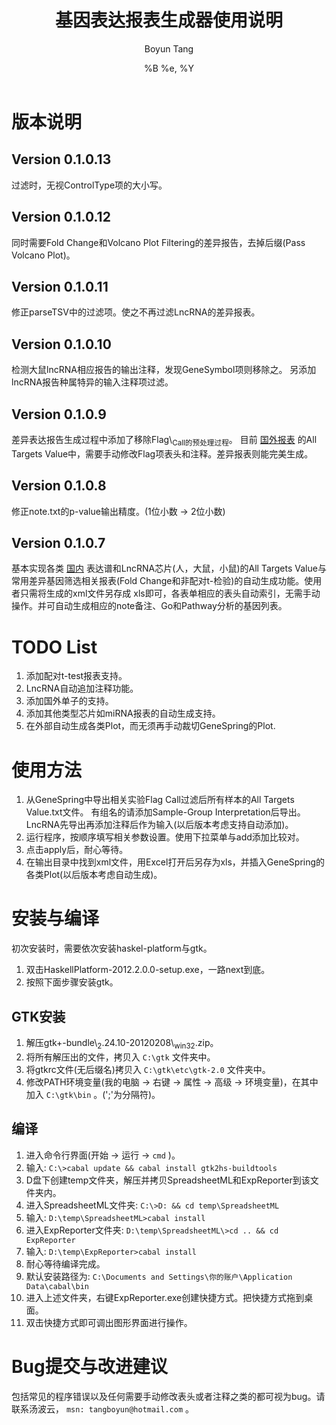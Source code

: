 #+TITLE: 基因表达报表生成器使用说明
#+AUTHOR: Boyun Tang
#+EMAIL: tangboyun@hotmail.com
#+DATE:  %B %e, %Y
#+LaTex_CLASS: cn-article
#+LaTeX_CLASS_OPTIONS:
#+LATEX_HEADER:
#+LaTeX_HEADER: 
#+KEYWORDS: 
#+DESCRIPTION: 
#+STARTUP: content
#+STARTUP: inlineimages
#+OPTIONS: H:3 num:t toc:t \n:nil @:t ::t |:t ^:t -:t f:t *:t <:t
#+OPTIONS: TeX:t LaTeX:t skip:nil d:nil todo:t pri:nil tags:not-in-toc

* 版本说明
** Version 0.1.0.13
   过滤时，无视ControlType项的大小写。
** Version 0.1.0.12
   同时需要Fold Change和Volcano Plot Filtering的差异报告，去掉后缀(Pass Volcano Plot)。
** Version 0.1.0.11
  修正parseTSV中的过滤项。使之不再过滤LncRNA的差异报表。
** Version 0.1.0.10
  检测大鼠lncRNA相应报告的输出注释，发现GeneSymbol项则移除之。
  另添加lncRNA报告种属特异的输入注释项过滤。
** Version 0.1.0.9
  差异表达报告生成过程中添加了移除Flag\_Call的预处理过程。
  目前 _国外报表_ 的All Targets Value中，需要手动修改Flag项表头和注释。差异报表则能完美生成。
** Version 0.1.0.8
  修正note.txt的p-value输出精度。(1位小数 -> 2位小数)
** Version 0.1.0.7
  基本实现各类 _国内_ 表达谱和LncRNA芯片(人，大鼠，小鼠)的All Targets Value与常用差异基因筛选相关报表(Fold Change和非配对t-检验)的自动生成功能。使用者只需将生成的xml文件另存成
  xls即可，各表单相应的表头自动索引，无需手动操作。并可自动生成相应的note备注、Go和Pathway分析的基因列表。

* TODO List
  1. 添加配对t-test报表支持。
  2. LncRNA自动追加注释功能。
  3. 添加国外单子的支持。
  4. 添加其他类型芯片如miRNA报表的自动生成支持。
  5. 在外部自动生成各类Plot，而无须再手动裁切GeneSpring的Plot.

* 使用方法
[[./demo.png]]
  1. 从GeneSpring中导出相关实验Flag Call过滤后所有样本的All Targets Value.txt文件。
     有组名的请添加Sample-Group Interpretation后导出。
     LncRNA先导出再添加注释后作为输入(以后版本考虑支持自动添加)。
  2. 运行程序，按顺序填写相关参数设置。使用下拉菜单与add添加比较对。
  3. 点击apply后，耐心等待。
  4. 在输出目录中找到xml文件，用Excel打开后另存为xls，并插入GeneSpring的各类Plot(以后版本考虑自动生成)。
[[./output.png]]


* 安装与编译
[[./hp.png]]

  初次安装时，需要依次安装haskel-platform与gtk。
  1. 双击HaskellPlatform-2012.2.0.0-setup.exe，一路next到底。
  2. 按照下面步骤安装gtk。

** GTK安装
[[./env.png]]

  1. 解压gtk+-bundle\_2.24.10-20120208\_win32.zip。
  2. 将所有解压出的文件，拷贝入 =C:\gtk= 文件夹中。
  3. 将gtkrc文件(无后缀名)拷贝入 =C:\gtk\etc\gtk-2.0= 文件夹中。
  4. 修改PATH环境变量(我的电脑 -> 右键 -> 属性 -> 高级 -> 环境变量)，在其中加入 =C:\gtk\bin= 。(';'为分隔符)。

** 编译
  1. 进入命令行界面(开始 -> 运行 -> =cmd= )。   
  2. 输入: =C:\>cabal update && cabal install gtk2hs-buildtools=
  3. D盘下创建temp文件夹，解压并拷贝SpreadsheetML和ExpReporter到该文件夹内。
  4. 进入SpreadsheetML文件夹: =C:\>D: && cd temp\SpreadsheetML=
  5. 输入: =D:\temp\SpreadsheetML>cabal install=
  6. 进入ExpReporter文件夹: =D:\temp\SpreadsheetML\>cd .. && cd ExpReporter=
  7. 输入: =D:\temp\ExpReporter>cabal install=
  8. 耐心等待编译完成。
  9. 默认安装路径为: =C:\Documents and Settings\你的账户\Application Data\cabal\bin=
  10. 进入上述文件夹，右键ExpReporter.exe创建快捷方式。把快捷方式拖到桌面。
  11. 双击快捷方式即可调出图形界面进行操作。

* Bug提交与改进建议
  包括常见的程序错误以及任何需要手动修改表头或者注释之类的都可视为bug。请联系汤波云， =msn: tangboyun@hotmail.com= 。

